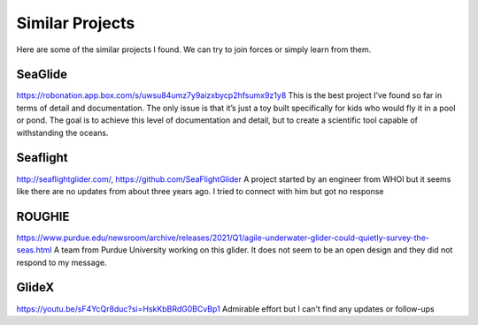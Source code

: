 Similar Projects
++++++++++++++++++++++++++

Here are some of the similar projects I found. We can try to join forces or simply learn from them.


SeaGlide
--------------
https://robonation.app.box.com/s/uwsu84umz7y9aizxbycp2hfsumx9z1y8
This is the best project I’ve found so far in terms of detail and documentation. The only issue is that it’s just a toy built specifically for kids who would fly it in a pool or pond. The goal is to achieve this level of documentation and detail, but to create a scientific tool capable of withstanding the oceans.
 
Seaflight
-------------------
http://seaflightglider.com/, https://github.com/SeaFlightGlider
A project started by an engineer from WHOI but it seems like there are no updates from about three years ago. I tried to connect with him but got no response

ROUGHIE
------------------
https://www.purdue.edu/newsroom/archive/releases/2021/Q1/agile-underwater-glider-could-quietly-survey-the-seas.html
A team from Purdue University working on this glider. It does not seem to be an open design and they did not respond to my message.

GlideX
--------------
https://youtu.be/sF4YcQr8duc?si=HskKbBRdG0BCvBp1
Admirable effort but I can't find any updates or follow-ups
    